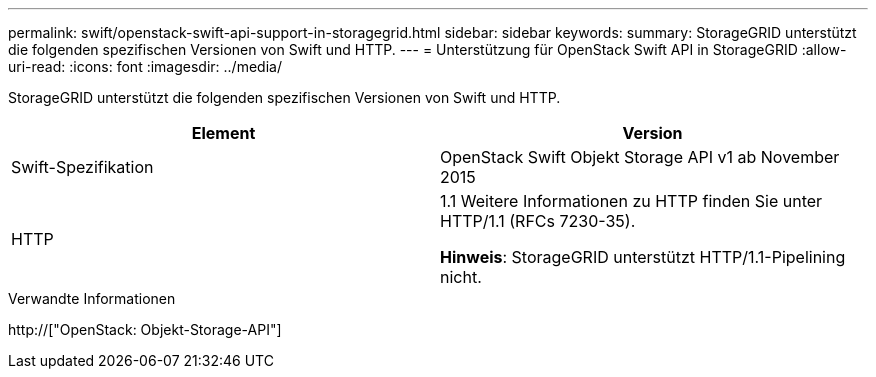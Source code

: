 ---
permalink: swift/openstack-swift-api-support-in-storagegrid.html 
sidebar: sidebar 
keywords:  
summary: StorageGRID unterstützt die folgenden spezifischen Versionen von Swift und HTTP. 
---
= Unterstützung für OpenStack Swift API in StorageGRID
:allow-uri-read: 
:icons: font
:imagesdir: ../media/


[role="lead"]
StorageGRID unterstützt die folgenden spezifischen Versionen von Swift und HTTP.

|===
| Element | Version 


 a| 
Swift-Spezifikation
 a| 
OpenStack Swift Objekt Storage API v1 ab November 2015



 a| 
HTTP
 a| 
1.1 Weitere Informationen zu HTTP finden Sie unter HTTP/1.1 (RFCs 7230-35).

*Hinweis*: StorageGRID unterstützt HTTP/1.1-Pipelining nicht.

|===
.Verwandte Informationen
http://["OpenStack: Objekt-Storage-API"]
